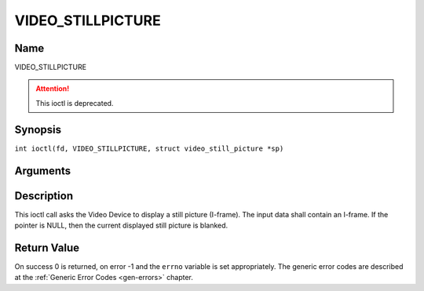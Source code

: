 .. SPDX-License-Identifier: GFDL-1.1-no-invariants-or-later
.. c:namespace:: DTV.video

.. _VIDEO_STILLPICTURE:

==================
VIDEO_STILLPICTURE
==================

Name
----

VIDEO_STILLPICTURE

.. attention:: This ioctl is deprecated.

Synopsis
--------

.. c:macro:: VIDEO_STILLPICTURE

``int ioctl(fd, VIDEO_STILLPICTURE, struct video_still_picture *sp)``

Arguments
---------

.. flat-table::
    :header-rows:  0
    :stub-columns: 0

    -  .. row 1

       -  int fd

       -  File descriptor returned by a previous call to open().

    -  .. row 2

       -  int request

       -  Equals VIDEO_STILLPICTURE for this command.

    -  .. row 3

       -  struct video_still_picture \*sp

       -  Pointer to a location where an I-frame and size is stored.

Description
-----------

This ioctl call asks the Video Device to display a still picture
(I-frame). The input data shall contain an I-frame. If the pointer is
NULL, then the current displayed still picture is blanked.

Return Value
------------

On success 0 is returned, on error -1 and the ``errno`` variable is set
appropriately. The generic error codes are described at the
:ref:`Generic Error Codes <gen-errors>` chapter.
